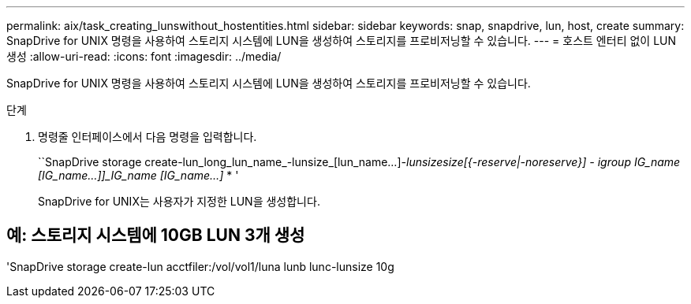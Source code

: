 ---
permalink: aix/task_creating_lunswithout_hostentities.html 
sidebar: sidebar 
keywords: snap, snapdrive, lun, host, create 
summary: SnapDrive for UNIX 명령을 사용하여 스토리지 시스템에 LUN을 생성하여 스토리지를 프로비저닝할 수 있습니다. 
---
= 호스트 엔터티 없이 LUN 생성
:allow-uri-read: 
:icons: font
:imagesdir: ../media/


[role="lead"]
SnapDrive for UNIX 명령을 사용하여 스토리지 시스템에 LUN을 생성하여 스토리지를 프로비저닝할 수 있습니다.

.단계
. 명령줄 인터페이스에서 다음 명령을 입력합니다.
+
``SnapDrive storage create-lun_long_lun_name_-lunsize_[lun_name...]_-lunsize__size__[{-reserve|-noreserve}] - igroup IG_name [IG_name...]]_IG_name [IG_name...]_ * '

+
SnapDrive for UNIX는 사용자가 지정한 LUN을 생성합니다.





== 예: 스토리지 시스템에 10GB LUN 3개 생성

'SnapDrive storage create-lun acctfiler:/vol/vol1/luna lunb lunc-lunsize 10g
